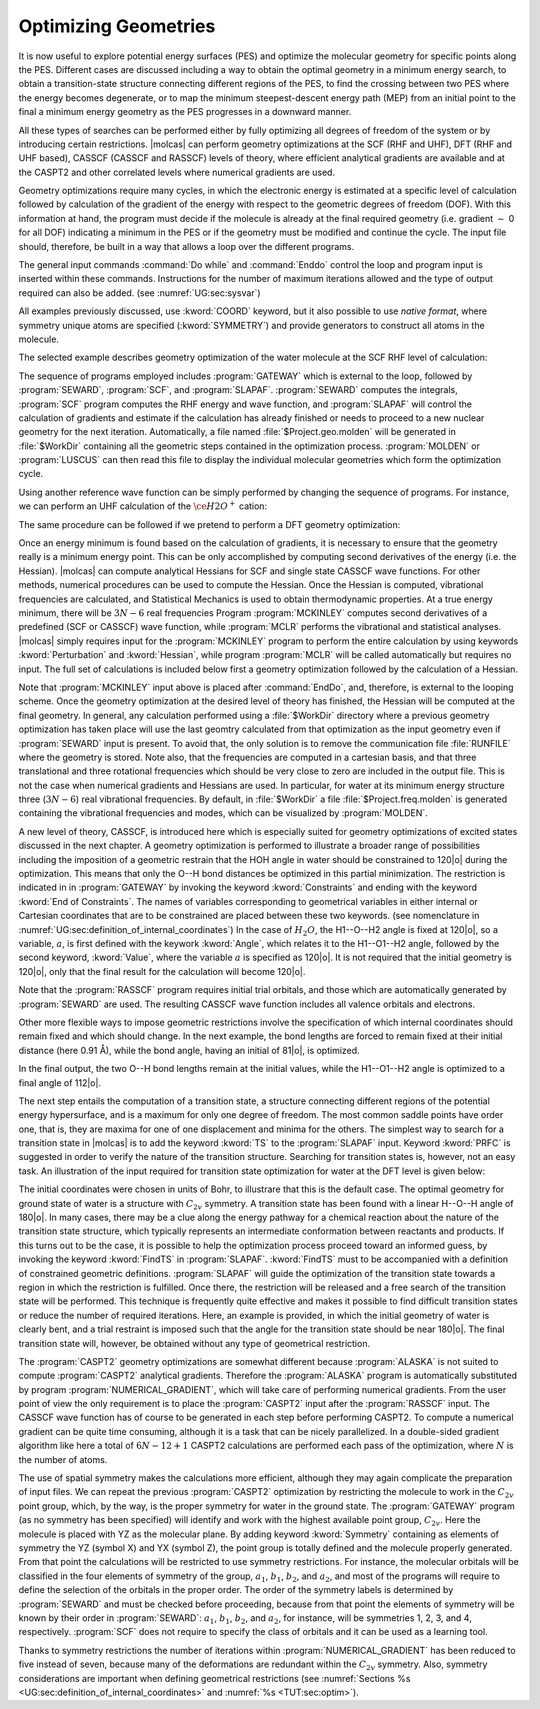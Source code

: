 Optimizing Geometries
=====================

.. : minima, transition states, crossings, and minimum energy paths

It is now useful to explore potential energy surfaces (PES) and optimize the molecular geometry for
specific points along the PES. Different cases are discussed including a way to obtain the optimal geometry
in a minimum energy search, to obtain a transition-state structure connecting different regions of
the PES, to find the crossing between two PES where the energy becomes degenerate, or to map
the minimum steepest-descent energy path (MEP) from an initial point to the final
a minimum energy geometry as the PES progresses in a downward manner.

All these types of searches can be performed either by fully optimizing all
degrees of freedom of the system or by introducing certain restrictions. |molcas| can perform
geometry optimizations at the SCF (RHF and UHF), DFT (RHF and UHF based), CASSCF (CASSCF and RASSCF) levels of theory,
where efficient analytical gradients are available and at the CASPT2 and other correlated levels where numerical
gradients are used.

Geometry optimizations require many cycles, in which the electronic energy is estimated at a specific
level of calculation followed by calculation of the gradient of the energy with respect to the geometric
degrees of freedom (DOF). With this information at hand, the program must decide if the molecule is
already at the final required geometry (i.e. gradient :math:`\sim` 0 for all
DOF) indicating a minimum in the PES or if the geometry must be modified
and continue the cycle. The input file should,
therefore, be built in a way that allows a loop over the different programs.

The general input commands :command:`Do while` and :command:`Enddo` control the loop
and program input is inserted within these commands. Instructions for the number of maximum iterations allowed and the type of output required can also be added.
(see :numref:`UG:sec:sysvar`)

.. The commands :command:`Set output file`, which prints output for each iterations and
   in the :file:`$WorkDir` directory with the file name :file:`Structure.$iteration.output`, and
   :command:`Set maxiter 100`, which sets maximum iterations to one hundred.

All examples previously discussed, use :kword:`COORD` keyword, but it also possible
to use *native format*, where symmetry unique atoms are specified (:kword:`SYMMETRY`)
and provide generators to construct all atoms in the molecule.

The selected example describes geometry optimization of the water molecule at the SCF RHF level
of calculation:

.. extractfile:: problem_based_tutorials/Water_distorted.xyz

  3
   coordinates for water molecule NOT in equilibrium
  O 0.000000  0.000000  0.000000
  H 0.758602  0.000000  0.504284
  H 0.758602  0.000000 -0.504284

.. extractfile:: problem_based_tutorials/SCF.minimum_optimization.H2O.input

  *SCF minimum energy optimization for H2O
  *File: SCF.minimum_optimization.H2O
  *
  &GATEWAY
   Title= H2O minimum optimization
   coord=Water_distorted.xyz
   basis=ANO-S-MB
   group=C1

  >>> Do while
   &SEWARD ;&SCF; &SLAPAF
  >>> EndDo

The sequence of programs employed includes :program:`GATEWAY` which is external to the loop, followed by
:program:`SEWARD`, :program:`SCF`, and :program:`SLAPAF`. :program:`SEWARD`
computes the integrals, :program:`SCF` program computes the RHF energy and wave
function, and :program:`SLAPAF` will control the calculation of gradients and
estimate if the calculation has already finished or needs to proceed to a new
nuclear geometry for the next iteration. Automatically, a file named
:file:`$Project.geo.molden` will be generated in :file:`$WorkDir` containing all the
geometric steps contained in the optimization process. :program:`MOLDEN` or :program:`LUSCUS` can
then read this file to display the individual molecular geometries which form the optimization cycle.

Using another reference wave function can be simply performed by changing the sequence of
programs. For instance, we can perform an UHF calculation of the :math:`\ce{H2O^+}`
cation:

.. extractfile:: problem_based_tutorials/UHF.minimum_optimization.H2Oplus.input

  *UHF minimum energy optimization for H2O+
  *File: UHF.minimum_optimization.H2Oplus
  *
  &GATEWAY
   Title= H2O minimum optimization
   coord=Water_distorted.xyz
   basis=ANO-S-MB
   group=C1
  >> Do while

   &SEWARD
   &SCF; Title="H2O minimum optimization"; UHF; Charge=1
   &SLAPAF

  >> EndDo

The same procedure can be followed if we pretend to perform a DFT geometry optimization:

.. extractfile:: problem_based_tutorials/DFT.minimum_optimization.H2O.input

  *DFT minimum energy optimization for H2O
  *File: DFT.minimum_optimization.H2O
  *
  &GATEWAY
   Title= H2O minimum optimization
   coord=Water_distorted.xyz
   basis=ANO-S-MB
   group=C1

  >>> Export MOLCAS_MAXITER=100
  >>> Do while

   &SEWARD
   &SCF ; Title="H2O minimum optimization"; KSDFT=B3LYP
   &SLAPAF &END

  >>> EndDo

Once an energy minimum is found based on the calculation of gradients, it is necessary to
ensure that the geometry really is a minimum energy point. This can be only
accomplished by computing second derivatives of the energy (i.e. the Hessian).
|molcas| can compute analytical Hessians for SCF and single state
CASSCF wave functions. For other methods, numerical procedures can be used
to compute the Hessian. Once the Hessian is computed, vibrational
frequencies are calculated, and Statistical Mechanics is used to obtain thermodynamic
properties. At a true energy minimum, there will be :math:`3N-6` real frequencies
Program :program:`MCKINLEY` computes second derivatives
of a predefined (SCF or CASSCF) wave function, while :program:`MCLR` performs
the vibrational and statistical analyses. |molcas| simply requires input for
the :program:`MCKINLEY` program to perform the entire calculation by using keywords
:kword:`Perturbation` and :kword:`Hessian`, while program :program:`MCLR` will be
called automatically but requires no input.
The full set of calculations is included below first a geometry optimization followed by the
calculation of a Hessian.

.. extractfile:: problem_based_tutorials/SCF.minimization_plus_Hessian.H2O.input

  *SCF minimum energy optimization plus hessian of the water molecule
  *File: SCF.minimization_plus_hessian.H2O
  *
  &GATEWAY
   Title= H2O minimum optimization
   coord=Water_distorted.xyz
   basis=ANO-S-MB
   group=C1

  >>> Export MOLCAS_MAXITER=100
  >>> Do while

   &SEWARD
   &SCF; Title="H2O minimum optimization"
   &SLAPAF

  >>> EndDo

  &MCKINLEY

Note that :program:`MCKINLEY` input above is placed after :command:`EndDo`, and, therefore,
is external to the looping scheme. Once the geometry optimization at the desired level of theory has finished, the
Hessian will be computed at the final geometry.
In general, any calculation performed using a :file:`$WorkDir` directory where a
previous geometry optimization has taken place will use the last geomtry calculated
from that optimization as the input geometry even if :program:`SEWARD` input is
present. To avoid that, the only solution is to remove the communication file
:file:`RUNFILE` where the geometry is stored. Note also, that the frequencies are
computed in a cartesian basis, and that three translational and three rotational
frequencies which should be very close to zero are included in the output file.
This is not the case when numerical gradients and Hessians are used.
In particular, for water at its minimum energy structure three (:math:`3N-6`)
real vibrational frequencies. By default, in :file:`$WorkDir` a file :file:`$Project.freq.molden`
is generated containing the vibrational frequencies and modes, which can be visualized by :program:`MOLDEN`.

A new level of theory, CASSCF, is introduced here which is especially suited for
geometry optimizations of excited states discussed in the next chapter.
A geometry optimization is performed to illustrate a broader range of possibilities including
the imposition of a geometric restrain that the HOH angle in water should be constrained to 120\ |o|
during the optimization.
This means that only the O--H bond distances be optimized in this partial minimization.
The restriction is indicated
in in :program:`GATEWAY`
by invoking the keyword :kword:`Constraints` and ending with the keyword :kword:`End of Constraints`.
The names of variables corresponding to geometrical variables in either internal or Cartesian coordinates
that are to be constrained are placed between these two keywords.
(see nomenclature in
:numref:`UG:sec:definition_of_internal_coordinates`)
In the case of :math:`H_2O`, the H1--O--H2 angle is fixed at 120\ |o|, so a variable,
:math:`a`, is first defined with the keywork :kword:`Angle`, which relates it to the H1--O1--H2 angle, followed by the second keyword, :kword:`Value`,
where the variable :math:`a` is specified as 120\ |o|.
It is not required that the initial geometry is 120\ |o|, only that the final result for the calculation
will become 120\ |o|.

Note that the :program:`RASSCF` program requires initial trial orbitals, and those
which are automatically generated by :program:`SEWARD` are used. The resulting CASSCF
wave function includes all valence orbitals and electrons.

.. extractfile:: problem_based_tutorials/CASSCF.minimum_optimization_restricted.H2O.input

  *CASSCF minimum energy optimization of the water molecule with geometrical restrictions
  *File: CASSCF.minimum_optimization_restricted.H2O
  &GATEWAY
   Title= H2O minimum optimization
   coord=Water_distorted.xyz
   basis=ANO-S-MB
   group=C1
  Constraint
     a = Angle H2 O1 H3
    Value
     a = 90. degree
  End of Constraints

  >>> Do while

   &SEWARD
   &RASSCF; nActEl=8 0 0; Inactive=1; Ras2=6
   &SLAPAF

  >>> EndDo

Other more flexible ways to impose geometric restrictions involve the specification of which internal
coordinates should remain fixed and which should change. In the next example,
the bond lengths are forced to remain fixed at their initial distance (here 0.91 Å), while the
bond angle, having an initial of 81\ |o|, is optimized.

.. extractfile:: problem_based_tutorials/DFT.minimum_optimization_restricted.H2O.input

  *DFT minimum energy optimization of the angle in the water molecule at fixed bond lengths
  *File: DFT.minimum_optimization_restricted.H2O
  *
  &GATEWAY
   Title= H2O minimum optimization
   coord=Water_distorted.xyz
   basis=ANO-S-MB
   group=C1

  >>> EXPORT MOLCAS_MAXITER=100
  >>> Do while

   &SEWARD; &SCF; Title="H2O restricted minimum"; KSDFT=B3LYP
   &SLAPAF
    Internal Coordinates
       b1 = Bond O1 H2
       b2 = Bond O1 H3
       a1 = Angle H2 O1 H3
    Vary
       a1
    Fix
       b1
       b2
    End of Internal

  >>> EndDo

In the final output, the two O--H bond lengths remain at the initial values, while the H1--O1--H2 angle is optimized
to a final angle of 112\ |o|.

The next step entails the computation of a transition state, a structure connecting different regions of
the potential energy hypersurface, and is a maximum for only one degree of
freedom. The most common saddle points have order one, that is, they are maxima for one of
one displacement and minima for the others. The simplest way to search for a
transition state in |molcas| is to add the keyword :kword:`TS` to the
:program:`SLAPAF` input. Keyword :kword:`PRFC` is suggested in order to verify
the nature of the transition structure. Searching for transition states is,
however, not an easy task. An illustration of the input required for transition state optimization for water at the DFT level
is given below:

.. extractfile:: problem_based_tutorials/Water_TS.xyz

  3
  water in Transition state in bohr
  O1             0.750000        0.000000        0.000000
  H2             1.350000        0.000000        1.550000
  H3             1.350000        0.000000       -1.550000

.. extractfile:: problem_based_tutorials/DFT.transition_state.H2O.input

  *DFT transition state optimization of the water molecule
  *File: DFT.transition_state.H2O
  *
  &Gateway
   Coord=Water_TS.xyz
   Basis=ANO-S-VDZ
   Group=C1
  >>> Do while

   &SEWARD
   &SCF; Title="H2O TS optimization"; KSDFT=B3LYP
   &SLAPAF ; ITER=20 ; TS

  >>> EndDo

The initial coordinates were chosen in units of Bohr, to illustrare that this is the
default case. The optimal geometry for ground state of water is a structure with :math:`C_{2v}` symmetry.
A transition state has been found with a linear H--O--H angle of 180\ |o|.
In many cases, there may be a clue along the energy pathway for a chemical reaction about the nature of the transition state structure,
which typically represents an intermediate conformation between reactants and products.
If this turns out to be the case, it is possible to help the optimization process
proceed toward an informed guess, by invoking the keyword :kword:`FindTS` in :program:`SLAPAF`.
:kword:`FindTS` must to be accompanied with a definition of constrained geometric definitions.
:program:`SLAPAF` will guide the optimization of the transition state towards a region in
which the restriction is fulfilled. Once there, the restriction will be released
and a free search of the transition state will be performed. This technique is
frequently quite effective and makes it possible to find difficult transition
states or reduce the number of required iterations. Here, an example is provided, in
which the initial geometry of water is clearly bent, and a trial restraint is imposed
such that the angle for the transition state should be near 180\ |o|. The
final transition state will, however, be obtained without any type of geometrical restriction.

.. extractfile:: problem_based_tutorials/DFT.transition_state_restricted.H2O.input

  *DFT transition state optimization of the water molecule with geometrical restrictions
  *File: DFT.transition_state_restricted.H2O
  *
  &Gateway
   Coord=Water_TS.xyz
   Basis=ANO-S-VDZ
   Group=C1
   Constraints
     a = Angle H2 O1 H3
   Value
     a = 180.0 degree
   End of Constraints

  >>> Do while

   &SEWARD
   &SCF; Title="H2O TS optimization"; KSDFT=B3LYP
   &SLAPAF ;FindTS

  >>> EndDo

The :program:`CASPT2` geometry optimizations are somewhat different because :program:`ALASKA`
is not suited to compute :program:`CASPT2` analytical gradients. Therefore the :program:`ALASKA`
program is automatically substituted by program :program:`NUMERICAL_GRADIENT`, which will take care
of performing numerical gradients. From the user point of view the only requirement is to place
the :program:`CASPT2` input after the :program:`RASSCF` input.
The CASSCF wave function has of course to be generated in each step before
performing CASPT2. To compute a numerical gradient can be quite time consuming,
although it is a task that can be nicely parallelized. In a double-sided
gradient algorithm like here a total of :math:`6N-12+1` CASPT2 calculations are performed
each pass of the optimization, where :math:`N` is the number of atoms.

.. extractfile:: problem_based_tutorials/CASPT2.minimum_optimization.H2O.input

  *CASPT2 minimum energy optimization for water
  *File: CASPT2.minimum_optimization.H2O
  *
  &GATEWAY
   coord=Water_distorted.xyz
   basis=ANO-S-MB
   group=C1

  >>> Do while

   &SEWARD
   &RASSCF; Title="H2O restricted minimum"; nActEl=8 0 0; Inactive=1; Ras2=6
   &CASPT2; Frozen=1
   &SLAPAF

  >>> EndDo

The use of spatial symmetry makes the calculations more efficient, although
they may again complicate the preparation of input files. We can repeat the previous :program:`CASPT2`
optimization by restricting the molecule to work in the :math:`C_{2v}` point group, which, by the way,
is the proper symmetry for water in the ground state. The :program:`GATEWAY` program (as no symmetry
has been specified) will identify and work with the highest available point group,
:math:`C_{2v}`. Here the molecule is placed with YZ as the molecular plane. By adding
keyword :kword:`Symmetry` containing as elements of symmetry the YZ (symbol X) and YX (symbol Z),
the point group is totally defined and the molecule properly generated. From that point the
calculations will be restricted to use symmetry restrictions. For instance, the molecular
orbitals will be classified in the four elements of symmetry of the group, :math:`a_1`, :math:`b_1`, :math:`b_2`,
and :math:`a_2`, and most of the programs will require to define the selection of the orbitals in
the proper order. The order of the symmetry labels is determined by :program:`SEWARD` and must
be checked before proceeding, because from that point the elements of symmetry will be known
by their order in :program:`SEWARD`: :math:`a_1`, :math:`b_1`, :math:`b_2`, and :math:`a_2`, for instance, will be
symmetries 1, 2, 3, and 4, respectively. :program:`SCF` does not require to specify the
class of orbitals and it can be used as a learning tool.

.. extractfile:: problem_based_tutorials/CASPT2.minimum_optimization_C2v.H2O.input

  *CASPT2 minimum energy optimization for water in C2v
  *File: CASPT2.minimum_optimization_C2v.H2O
  *
   &GATEWAY
  Title= H2O caspt2 minimum optimization
  Symmetry= X Z
  Basis set
  O.ANO-S...2s1p.
  O        0.000000  0.000000  0.000000 Angstrom
  End of basis
  Basis set
  H.ANO-S...1s.
  H1       0.000000  0.758602  0.504284 Angstrom
  End of basis

  >>> EXPORT MOLCAS_MAXITER=100
  >>> Do while

   &SEWARD
   &RASSCF; nActEl=8 0 0; Inactive=1 0 0 0; Ras2=3 1 2 0
   &CASPT2; Frozen=1 0 0 0
   &SLAPAF &END

  >>> EndDo

Thanks to symmetry restrictions the number of iterations within :program:`NUMERICAL_GRADIENT`
has been reduced to five instead of seven, because many of the deformations
are redundant within the :math:`C_{2v}` symmetry. Also, symmetry considerations are
important when defining geometrical restrictions
(see :numref:`Sections %s <UG:sec:definition_of_internal_coordinates>`
and :numref:`%s <TUT:sec:optim>`).
